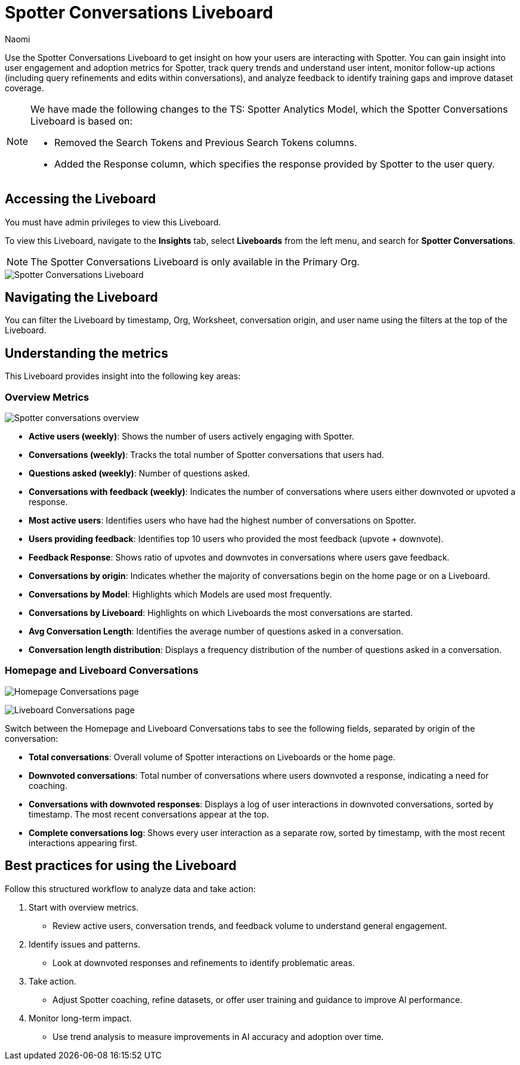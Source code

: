 = Spotter Conversations Liveboard
:last_updated: 4/1/25
:author: Naomi
:linkattrs:
:page-layout: default-cloud
:experimental:
:description: Use the Spotter Conversations Liveboard to get insight on how your users are interacting with Spotter.
:jira: SCAL-239382, SCAL-249111, SCAL-251709, SCAL-252318, SCAL-258753

Use the Spotter Conversations Liveboard to get insight on how your users are interacting with Spotter. You can gain insight into user engagement and adoption metrics for Spotter, track query trends and understand user intent, monitor follow-up actions (including query refinements and edits within conversations), and analyze feedback to identify training gaps and improve dataset coverage.

[NOTE]
====
We have made the following changes to the TS: Spotter Analytics Model, which the Spotter Conversations Liveboard is based on:

* Removed the Search Tokens and Previous Search Tokens columns.
* Added the Response column, which specifies the response provided by Spotter to the user query.
====

== Accessing the Liveboard

You must have admin privileges to view this Liveboard.

To view this Liveboard, navigate to the *Insights* tab, select *Liveboards* from the left menu, and search for *Spotter Conversations*.

NOTE: The Spotter Conversations Liveboard is only available in the Primary Org.

[.bordered]
image::spotter-conv-live.png[Spotter Conversations Liveboard]

== Navigating the Liveboard

You can filter the Liveboard by timestamp, Org, Worksheet, conversation origin, and user name using the filters at the top of the Liveboard.

== Understanding the metrics

This Liveboard provides insight into the following key areas:

=== Overview Metrics

[.bordered]
image:spotter-conversations.png[Spotter conversations overview]


* *Active users (weekly)*: Shows the number of users actively engaging with Spotter.
* *Conversations (weekly)*: Tracks the total number of Spotter conversations that users had.
* *Questions asked (weekly)*: Number of questions asked.
* *Conversations with feedback (weekly)*: Indicates the number of conversations where users either downvoted or upvoted a response.
* *Most active users*: Identifies users who have had the highest number of conversations on Spotter.
* *Users providing feedback*: Identifies top 10 users who provided the most feedback (upvote + downvote).
* *Feedback Response*: Shows ratio of upvotes and downvotes in conversations where users gave feedback.
* *Conversations by origin*: Indicates whether the majority of conversations begin on the home page or on a Liveboard.
* *Conversations by Model*: Highlights which Models are used most frequently.
* *Conversations by Liveboard*: Highlights on which Liveboards the most conversations are started.
* *Avg Conversation Length*: Identifies the average number of questions asked in a conversation.
* *Conversation length distribution*: Displays a frequency distribution of the number of questions asked in a conversation.


=== Homepage and Liveboard Conversations

[.bordered]
image:homepage-conversations-conv.png[Homepage Conversations page]

[.bordered]
image:liveboard-conversations-conv.png[Liveboard Conversations page]

Switch between the Homepage and Liveboard Conversations tabs to see the following fields, separated by origin of the conversation:

* *Total conversations*: Overall volume of Spotter interactions on Liveboards or the home page.
* *Downvoted conversations*: Total number of conversations where users downvoted a response, indicating a need for coaching.
* *Conversations with downvoted responses*: Displays a log of user interactions in downvoted conversations, sorted by timestamp. The most recent conversations appear at the top.
* *Complete conversations log*: Shows every user interaction as a separate row, sorted by timestamp, with the most recent interactions appearing first.

== Best practices for using the Liveboard

Follow this structured workflow to analyze data and take action:

. Start with overview metrics.

* Review active users, conversation trends, and feedback volume to understand general engagement.

. Identify issues and patterns.

* Look at downvoted responses and refinements to identify problematic areas.

. Take action.

* Adjust Spotter coaching, refine datasets, or offer user training and guidance to improve AI performance.

. Monitor long-term impact.

* Use trend analysis to measure improvements in AI accuracy and adoption over time.
